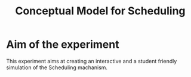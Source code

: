 #+TITLE: Conceptual Model for Scheduling

* Aim of the experiment
This experiment aims at creating an interactive and a student friendly simulation of the Scheduling machanism.